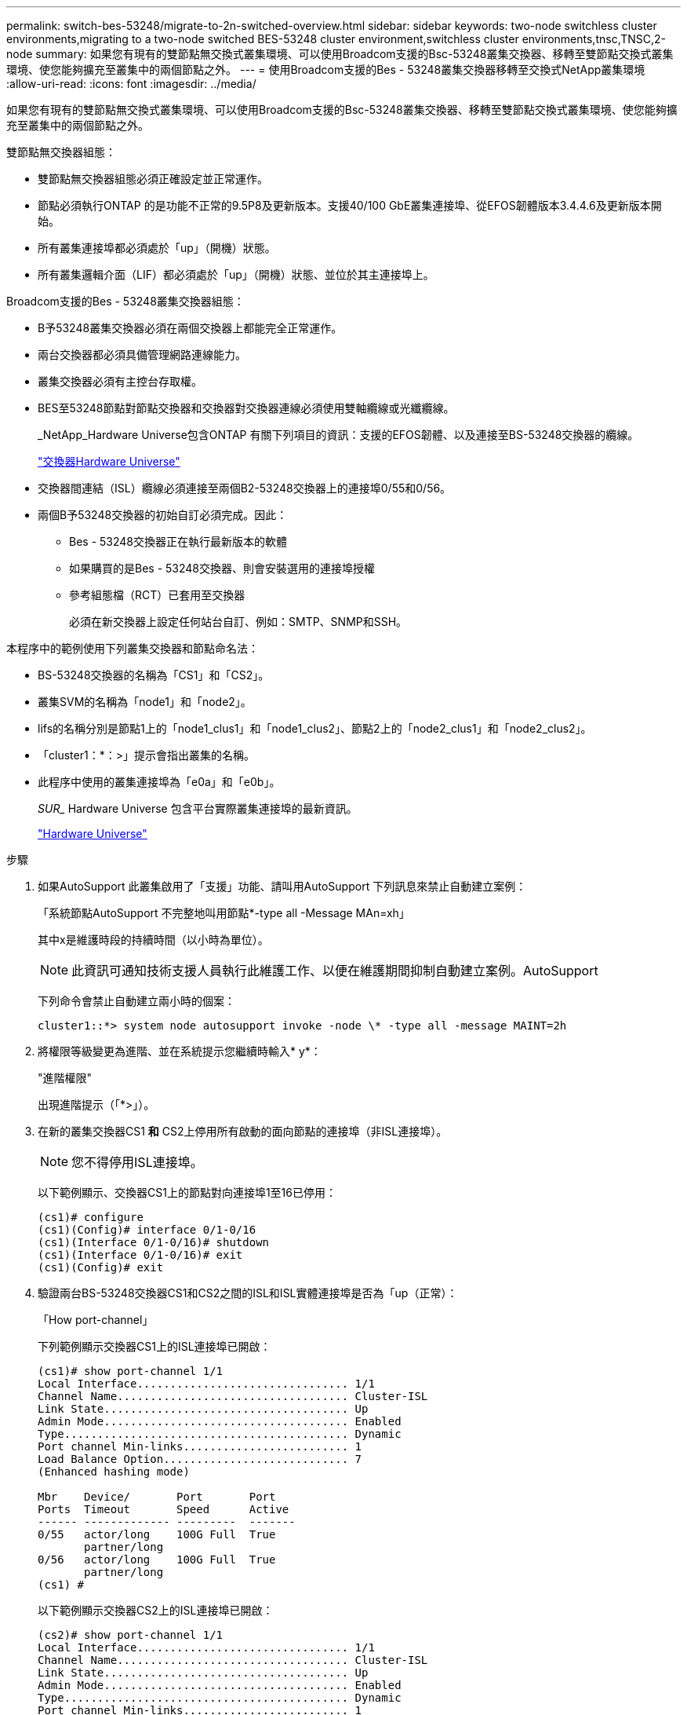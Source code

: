 ---
permalink: switch-bes-53248/migrate-to-2n-switched-overview.html 
sidebar: sidebar 
keywords: two-node switchless cluster environments,migrating to a two-node switched BES-53248 cluster environment,switchless cluster environments,tnsc,TNSC,2-node 
summary: 如果您有現有的雙節點無交換式叢集環境、可以使用Broadcom支援的Bsc-53248叢集交換器、移轉至雙節點交換式叢集環境、使您能夠擴充至叢集中的兩個節點之外。 
---
= 使用Broadcom支援的Bes - 53248叢集交換器移轉至交換式NetApp叢集環境
:allow-uri-read: 
:icons: font
:imagesdir: ../media/


[role="lead"]
如果您有現有的雙節點無交換式叢集環境、可以使用Broadcom支援的Bsc-53248叢集交換器、移轉至雙節點交換式叢集環境、使您能夠擴充至叢集中的兩個節點之外。

雙節點無交換器組態：

* 雙節點無交換器組態必須正確設定並正常運作。
* 節點必須執行ONTAP 的是功能不正常的9.5P8及更新版本。支援40/100 GbE叢集連接埠、從EFOS韌體版本3.4.4.6及更新版本開始。
* 所有叢集連接埠都必須處於「up」（開機）狀態。
* 所有叢集邏輯介面（LIF）都必須處於「up」（開機）狀態、並位於其主連接埠上。


Broadcom支援的Bes - 53248叢集交換器組態：

* B予53248叢集交換器必須在兩個交換器上都能完全正常運作。
* 兩台交換器都必須具備管理網路連線能力。
* 叢集交換器必須有主控台存取權。
* BES至53248節點對節點交換器和交換器對交換器連線必須使用雙軸纜線或光纖纜線。
+
_NetApp_Hardware Universe包含ONTAP 有關下列項目的資訊：支援的EFOS韌體、以及連接至BS-53248交換器的纜線。

+
https://hwu.netapp.com/Switch/Index["交換器Hardware Universe"^]

* 交換器間連結（ISL）纜線必須連接至兩個B2-53248交換器上的連接埠0/55和0/56。
* 兩個B予53248交換器的初始自訂必須完成。因此：
+
** Bes - 53248交換器正在執行最新版本的軟體
** 如果購買的是Bes - 53248交換器、則會安裝選用的連接埠授權
** 參考組態檔（RCT）已套用至交換器
+
必須在新交換器上設定任何站台自訂、例如：SMTP、SNMP和SSH。





本程序中的範例使用下列叢集交換器和節點命名法：

* BS-53248交換器的名稱為「CS1」和「CS2」。
* 叢集SVM的名稱為「node1」和「node2」。
* lifs的名稱分別是節點1上的「node1_clus1」和「node1_clus2」、節點2上的「node2_clus1」和「node2_clus2」。
* 「cluster1：*：>」提示會指出叢集的名稱。
* 此程序中使用的叢集連接埠為「e0a」和「e0b」。
+
_SUR__ Hardware Universe 包含平台實際叢集連接埠的最新資訊。

+
https://hwu.netapp.com["Hardware Universe"^]



.步驟
. 如果AutoSupport 此叢集啟用了「支援」功能、請叫用AutoSupport 下列訊息來禁止自動建立案例：
+
「系統節點AutoSupport 不完整地叫用節點*-type all -Message MAn=xh」

+
其中x是維護時段的持續時間（以小時為單位）。

+

NOTE: 此資訊可通知技術支援人員執行此維護工作、以便在維護期間抑制自動建立案例。AutoSupport

+
下列命令會禁止自動建立兩小時的個案：

+
[listing]
----
cluster1::*> system node autosupport invoke -node \* -type all -message MAINT=2h
----
. 將權限等級變更為進階、並在系統提示您繼續時輸入* y*：
+
"進階權限"

+
出現進階提示（「*>」）。

. 在新的叢集交換器CS1 *和* CS2上停用所有啟動的面向節點的連接埠（非ISL連接埠）。
+

NOTE: 您不得停用ISL連接埠。

+
以下範例顯示、交換器CS1上的節點對向連接埠1至16已停用：

+
[listing]
----
(cs1)# configure
(cs1)(Config)# interface 0/1-0/16
(cs1)(Interface 0/1-0/16)# shutdown
(cs1)(Interface 0/1-0/16)# exit
(cs1)(Config)# exit
----
. 驗證兩台BS-53248交換器CS1和CS2之間的ISL和ISL實體連接埠是否為「up（正常）：
+
「How port-channel」

+
下列範例顯示交換器CS1上的ISL連接埠已開啟：

+
[listing]
----
(cs1)# show port-channel 1/1
Local Interface................................ 1/1
Channel Name................................... Cluster-ISL
Link State..................................... Up
Admin Mode..................................... Enabled
Type........................................... Dynamic
Port channel Min-links......................... 1
Load Balance Option............................ 7
(Enhanced hashing mode)

Mbr    Device/       Port       Port
Ports  Timeout       Speed      Active
------ ------------- ---------  -------
0/55   actor/long    100G Full  True
       partner/long
0/56   actor/long    100G Full  True
       partner/long
(cs1) #
----
+
以下範例顯示交換器CS2上的ISL連接埠已開啟：

+
[listing]
----
(cs2)# show port-channel 1/1
Local Interface................................ 1/1
Channel Name................................... Cluster-ISL
Link State..................................... Up
Admin Mode..................................... Enabled
Type........................................... Dynamic
Port channel Min-links......................... 1
Load Balance Option............................ 7
(Enhanced hashing mode)

Mbr    Device/       Port       Port
Ports  Timeout       Speed      Active
------ ------------- ---------  -------
0/55   actor/long    100G Full  True
       partner/long
0/56   actor/long    100G Full  True
       partner/long
(cs2) #
----
. 顯示鄰近裝置的清單：
+
「我的鄰居」

+
此命令提供有關連線至系統之裝置的資訊。

+
下列範例列出交換器CS1上的鄰近裝置：

+
[listing]
----
(cs1)# show isdp neighbors

Capability Codes: R - Router, T - Trans Bridge, B - Source Route Bridge,
                  S - Switch, H - Host, I - IGMP, r - Repeater
Device ID      Intf     Holdtime  Capability   Platform    Port ID
-------------- -------- --------- ------------ ----------- ---------
cs2            0/55     176       R            BES-53248   0/55
cs2            0/56     176       R            BES-53248   0/56
----
+
下列範例列出交換器CS2上的鄰近裝置：

+
[listing]
----

(cs2)# show isdp neighbors

Capability Codes: R - Router, T - Trans Bridge, B - Source Route Bridge,
                  S - Switch, H - Host, I - IGMP, r - Repeater
Device ID      Intf     Holdtime  Capability   Platform    Port ID
-------------- -------- --------- ------------ ----------- ---------
cs2            0/55     176       R            BES-53248   0/55
cs2            0/56     176       R            BES-53248   0/56
----
. 確認所有叢集連接埠均為「up（正常））：
+
「網路連接埠show -IPSpace Cluster」

+
每個連接埠應顯示「Link」（連結）和「Healthy」（健康狀態）。

+
[listing]
----
cluster1::*> network port show -ipspace Cluster

Node: node1

                                                  Speed(Mbps) Health
Port      IPspace      Broadcast Domain Link MTU  Admin/Oper  Status
--------- ------------ ---------------- ---- ---- ----------- --------
e0a       Cluster      Cluster          up   9000  auto/10000 healthy
e0b       Cluster      Cluster          up   9000  auto/10000 healthy

Node: node2

                                                  Speed(Mbps) Health
Port      IPspace      Broadcast Domain Link MTU  Admin/Oper  Status
--------- ------------ ---------------- ---- ---- ----------- --------
e0a       Cluster      Cluster          up   9000  auto/10000 healthy
e0b       Cluster      Cluster          up   9000  auto/10000 healthy

4 entries were displayed.
----
. 驗證所有叢集生命體是否均為「up」（正常運作）：「network interface show -vserver cluster」（網路介面show -vserver叢集）
+
每個叢集LIF都應該顯示「true」、表示「is Home」、並顯示「tatus admin/Opper」為「up / up」

+
[listing]
----

cluster1::*> network interface show -vserver Cluster

            Logical    Status     Network            Current       Current Is
Vserver     Interface  Admin/Oper Address/Mask       Node          Port    Home
----------- ---------- ---------- ------------------ ------------- ------- -----
Cluster
            node1_clus1  up/up    169.254.209.69/16  node1         e0a     true
            node1_clus2  up/up    169.254.49.125/16  node1         e0b     true
            node2_clus1  up/up    169.254.47.194/16  node2         e0a     true
            node2_clus2  up/up    169.254.19.183/16  node2         e0b     true
4 entries were displayed.
----
. 驗證是否已在所有叢集生命體上啟用「自動還原」：「網路介面show -vserver叢集-功能 變數自動還原」
+
[listing]
----
cluster1::*> network interface show -vserver Cluster -fields auto-revert

          Logical
Vserver   Interface     Auto-revert
--------- ------------- ------------
Cluster
          node1_clus1   true
          node1_clus2   true
          node2_clus1   true
          node2_clus2   true

4 entries were displayed.
----
. 從節點1上的叢集連接埠e0a拔下纜線、然後使用BES-53248交換器支援的適當纜線、將e0a連接至叢集交換器CS1上的連接埠1。
+
_NetApp Hardware Universe SUR__包含更多有關纜線的資訊。

+
https://hwu.netapp.com/Switch/Index["交換器Hardware Universe"^]

. 從節點2上的叢集連接埠e0a拔下纜線、然後使用BES-53248交換器支援的適當纜線、將e0a連接至叢集交換器CS1上的連接埠2。
. 在叢集交換器CS1上啟用所有面向節點的連接埠。
+
下列範例顯示交換器CS1上已啟用連接埠1到16：

+
[listing]
----
(cs1)# configure
(cs1)(Config)# interface 0/1-0/16
(cs1)(Interface 0/1-0/16)# no shutdown
(cs1)(Interface 0/1-0/16)# exit
(cs1)(Config)# exit
----
. 驗證所有叢集生命體是否都正常運作、並顯示為「真實」、表示「是家」：
+
「網路介面show -vserver叢集」

+
以下範例顯示、節點1和節點2上的所有生命都在運作中、而且「原為主目錄」結果為「真」：

+
[listing]
----
cluster1::*> network interface show -vserver Cluster

         Logical      Status     Network            Current     Current Is
Vserver  Interface    Admin/Oper Address/Mask       Node        Port    Home
-------- ------------ ---------- ------------------ ----------- ------- ----
Cluster
         node1_clus1  up/up      169.254.209.69/16  node1       e0a     true
         node1_clus2  up/up      169.254.49.125/16  node1       e0b     true
         node2_clus1  up/up      169.254.47.194/16  node2       e0a     true
         node2_clus2  up/up      169.254.19.183/16  node2       e0b     true

4 entries were displayed.
----
. 顯示叢集中節點狀態的相關資訊：
+
「叢集展示」

+
下列範例顯示叢集中節點的健全狀況和資格資訊：

+
[listing]
----
cluster1::*> cluster show

Node                 Health  Eligibility   Epsilon
-------------------- ------- ------------  ------------
node1                true    true          false
node2                true    true          false

2 entries were displayed.
----
. 從節點1上的叢集連接埠e0b拔下纜線、然後使用BES-53248交換器支援的適當纜線、將e0b連接至叢集交換器CS2上的連接埠1。
. 從節點2上的叢集連接埠e0b拔下纜線、然後使用BES-53248交換器支援的適當纜線、將e0b連接至叢集交換器CS2上的連接埠2。
. 在叢集交換器CS2上啟用所有面向節點的連接埠。
+
下列範例顯示交換器CS2上已啟用連接埠1到16：

+
[listing]
----
(cs2)# configure
(cs2)(Config)# interface 0/1-0/16
(cs2)(Interface 0/1-0/16)# no shutdown
(cs2)(Interface 0/1-0/16)# exit
(cs2)(Config)# exit
----
. 確認所有叢集連接埠均為「up（正常））：
+
「網路連接埠show -IPSpace Cluster」

+
以下範例顯示節點1和節點2上的所有叢集連接埠都已啟動：

+
[listing]
----
cluster1::*> network port show -ipspace Cluster

Node: node1
                                                                       Ignore
                                                  Speed(Mbps) Health   Health
Port      IPspace      Broadcast Domain Link MTU  Admin/Oper  Status   Status
--------- ------------ ---------------- ---- ---- ----------- -------- ------
e0a       Cluster      Cluster          up   9000  auto/10000 healthy  false
e0b       Cluster      Cluster          up   9000  auto/10000 healthy  false

Node: node2
                                                                       Ignore
                                                  Speed(Mbps) Health   Health
Port      IPspace      Broadcast Domain Link MTU  Admin/Oper  Status   Status
--------- ------------ ---------------- ---- ---- ----------- -------- ------
e0a       Cluster      Cluster          up   9000  auto/10000 healthy  false
e0b       Cluster      Cluster          up   9000  auto/10000 healthy  false

4 entries were displayed.
----
. 驗證所有介面是否都顯示「true」表示「is Home」：
+
「網路介面show -vserver叢集」

+

NOTE: 這可能需要幾分鐘的時間才能完成。

+
以下範例顯示、節點1和節點2上的所有l生命 都已啟動、而且「原為主目錄」結果為「真」：

+
[listing]
----
cluster1::*> network interface show -vserver Cluster

          Logical      Status     Network            Current    Current Is
Vserver   Interface    Admin/Oper Address/Mask       Node       Port    Home
--------- ------------ ---------- ------------------ ---------- ------- ----
Cluster
          node1_clus1  up/up      169.254.209.69/16  node1      e0a     true
          node1_clus2  up/up      169.254.49.125/16  node1      e0b     true
          node2_clus1  up/up      169.254.47.194/16  node2      e0a     true
          node2_clus2  up/up      169.254.19.183/16  node2      e0b     true

4 entries were displayed.
----
. 驗證兩個節點各自與每個交換器都有一個連線：
+
「我的鄰居」

+
以下範例顯示兩個交換器的適當結果：

+
[listing]
----
(cs1)# show isdp neighbors

Capability Codes: R - Router, T - Trans Bridge, B - Source Route Bridge,
                  S - Switch, H - Host, I - IGMP, r - Repeater
Device ID      Intf         Holdtime  Capability   Platform -- Port ID
-------------- ------------ --------- ------------ ----------- ----------
node1          0/1          175       H            FAS2750     e0a
node2          0/2          157       H            FAS2750     e0a
cs2            0/55         178       R            BES-53248   0/55
cs2            0/56         178       R            BES-53248   0/56


(cs2)# show isdp neighbors

Capability Codes: R - Router, T - Trans Bridge, B - Source Route Bridge,
                  S - Switch, H - Host, I - IGMP, r - Repeater
Device ID      Intf         Holdtime  Capability   Platform    Port ID
-------------- ------------ --------- ------------ ----------- ------------
node1          0/1          137       H            FAS2750     e0b
node2          0/2          179       H            FAS2750     e0b
cs1            0/55         175       R            BES-53248   0/55
cs1            0/56         175       R            BES-53248   0/56
----
. 顯示叢集中探索到的網路裝置相關資訊：
+
「network device-dDiscovery show -protocol cup」

+
[listing]
----
cluster1::*> network device-discovery show -protocol cdp
Node/       Local  Discovered
Protocol    Port   Device (LLDP: ChassisID)  Interface         Platform
----------- ------ ------------------------- ----------------  ----------------
node2      /cdp
            e0a    cs1                       0/2               BES-53248
            e0b    cs2                       0/2               BES-53248
node1      /cdp
            e0a    cs1                       0/1               BES-53248
            e0b    cs2                       0/1               BES-53248

4 entries were displayed.
----
. 確認設定已停用：
+
「網路選項、無交換式叢集展示」

+

NOTE: 命令可能需要幾分鐘的時間才能完成。等待「3分鐘壽命即將到期」公告。

+
以下範例中的「假」輸出顯示組態設定已停用：

+
[listing]
----
cluster1::*> network options switchless-cluster show
Enable Switchless Cluster: false
----
. 驗證叢集中節點成員的狀態：
+
「叢集展示」

+
下列範例顯示叢集中節點的健全狀況和資格資訊：

+
[listing]
----
cluster1::*> cluster show

Node                 Health  Eligibility   Epsilon
-------------------- ------- ------------  --------
node1                true    true          false
node2                true    true          false
----
. 請使用下列命令、確保叢集網路具備完整連線能力：
+
「叢集ping叢集-node-node-name_」

+
[listing]
----
cluster1::*> cluster ping-cluster -node local

Host is node2
Getting addresses from network interface table...
Cluster node1_clus1 192.168.168.26 node1 e0a
Cluster node1_clus2 192.168.168.27 node1 e0b
Cluster node2_clus1 192.168.168.28 node2 e0a
Cluster node2_clus2 192.168.168.29 node2 e0b
Local = 192.168.168.28 192.168.168.29
Remote = 192.168.168.26 192.168.168.27
Cluster Vserver Id = 4294967293
Ping status:
....
Basic connectivity succeeds on 4 path(s)
Basic connectivity fails on 0 path(s)
................
Detected 1500 byte MTU on 4 path(s):
    Local 192.168.168.28 to Remote 192.168.168.26
    Local 192.168.168.28 to Remote 192.168.168.27
    Local 192.168.168.29 to Remote 192.168.168.26
    Local 192.168.168.29 to Remote 192.168.168.27
Larger than PMTU communication succeeds on 4 path(s)
RPC status:
2 paths up, 0 paths down (tcp check)
2 paths up, 0 paths down (udp check)
----
. 將權限層級變更回管理：
+
「et -priv. admin」

. 如果您禁止自動建立個案、請叫用AutoSupport 下列消息來重新啟用此功能：
+
「系統節點AutoSupport 不完整地叫用節點*-type all -most MAn=end」

+
[listing]
----
cluster1::*> system node autosupport invoke -node \* -type all -message MAINT=END
----


請參閱中的_設定叢集交換器記錄收集功能_ http://docs.netapp.com/platstor/topic/com.netapp.doc.hw-sw-ix8-setup/home.html["適用於Broadcom支援的BS-53248交換器的交換器設定與組態指南"^] 以瞭解啟用叢集健全狀況交換器記錄收集以收集交換器相關記錄檔所需的步驟。

*相關資訊*

https://hwu.netapp.com["Hardware Universe"^]

http://docs.netapp.com/platstor/topic/com.netapp.doc.hw-sw-ix8-setup/home.html["適用於Broadcom支援的BS-53248交換器的交換器設定與組態指南"^]

https://kb.netapp.com/Advice_and_Troubleshooting/Data_Storage_Software/ONTAP_OS/How_to_suppress_automatic_case_creation_during_scheduled_maintenance_windows["NetApp知識庫文章：如何在排定的維護時間內禁止自動建立案例"^]
